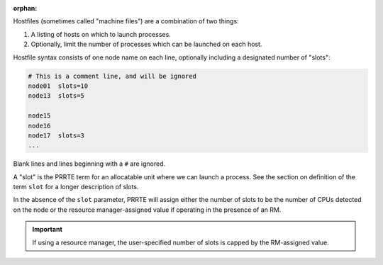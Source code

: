 .. -*- rst -*-

   Copyright (c) 2022-2023 Nanook Consulting.  All rights reserved.
   Copyright (c) 2023      Jeffrey M. Squyres.  All rights reserved.

   $COPYRIGHT$

   Additional copyrights may follow

   $HEADER$

.. The following line is included so that Sphinx won't complain
   about this file not being directly included in some toctree

:orphan:

Hostfiles (sometimes called "machine files") are a combination of two
things:

#. A listing of hosts on which to launch processes.
#. Optionally, limit the number of processes which can be launched on
   each host.

Hostfile syntax consists of one node name on each line, optionally
including a designated number of "slots":

.. code:: sh

   # This is a comment line, and will be ignored
   node01  slots=10
   node13  slots=5

   node15
   node16
   node17  slots=3
   ...

Blank lines and lines beginning with a ``#`` are ignored.

A "slot" is the PRRTE term for an allocatable unit where we can launch
a process.  See the section on definition of the term ``slot`` for a
longer description of slots.

In the absence of the ``slot`` parameter, PRRTE will assign either the
number of slots to be the number of CPUs detected on the node or the
resource manager-assigned value if operating in the presence of an
RM.

.. important:: If using a resource manager, the user-specified number
               of slots is capped by the RM-assigned value.
